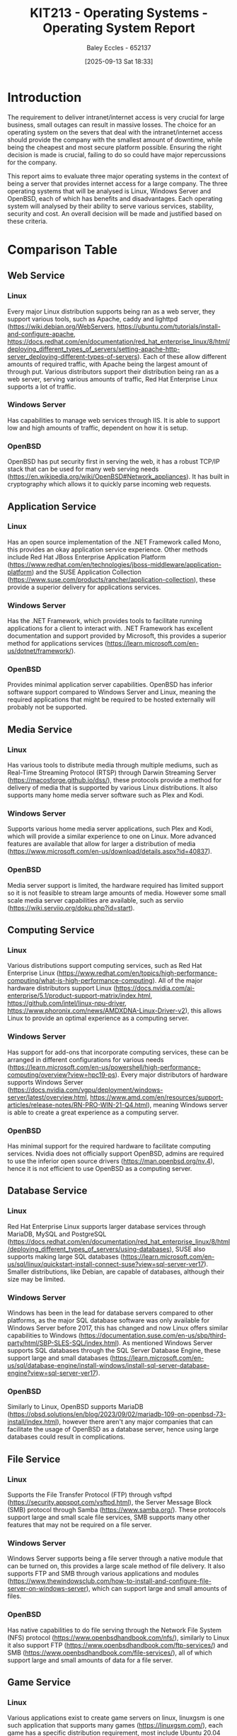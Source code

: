 :PROPERTIES:
:ID:       e2470675-06c4-49ab-91f5-02609875fac3
:END:
#+title: KIT213 - Operating Systems - Operating System Report
#+date: [2025-09-13 Sat 18:33]
#+AUTHOR: Baley Eccles - 652137
#+FILETAGS: :Assignment:UTAS:2025:
#+STARTUP: latexpreview
#+LATEX_HEADER: \usepackage[a4paper, margin=2cm]{geometry}
#+LATEX_HEADER_EXTRA: \usepackage{minted}
#+LATEX_HEADER_EXTRA: \usepackage{fontspec}
#+LATEX_HEADER_EXTRA: \setmonofont{Iosevka}
#+LATEX_HEADER_EXTRA: \setminted{fontsize=\small, frame=single, breaklines=true}
#+LATEX_HEADER_EXTRA: \usemintedstyle{emacs}
#+LATEX_HEADER_EXTRA: \usepackage{float}
#+LATEX_HEADER_EXTRA: \usepackage[final]{pdfpages}
#+LATEX_HEADER_EXTRA: \setlength{\parindent}{0pt}
#+LATEX_HEADER_EXTRA: \setlength{\parskip}{1em}
#+LATEX_HEADER_EXTRA: \usepackage{array}
#+LATEX_HEADER_EXTRA: \usepackage{longtable}
#+LATEX_HEADER_EXTRA: \usepackage{booktabs}


* Introduction
The requirement to deliver intranet/internet access is very crucial for large business, small outages can result in massive losses. The choice for an operating system on the severs that deal with the intranet/internet access should provide the company with the smallest amount of downtime, while being the cheapest and most secure platform possible. Ensuring the right decision is made is crucial, failing to do so could have major repercussions for the company.

This report aims to evaluate three major operating systems in the context of being a server that provides internet access for a large company. The three operating systems that will be analysed is Linux, Windows Server and OpenBSD, each of which has benefits and disadvantages. Each operating system will analysed by their ability to serve various services, stability, security and cost. An overall decision will be made and justified based on these criteria.

* Comparison Table
** Web Service
*** Linux
Every major Linux distribution supports being ran as a web server, they support various tools, such as Apache, caddy and lighttpd (https://wiki.debian.org/WebServers, https://ubuntu.com/tutorials/install-and-configure-apache, https://docs.redhat.com/en/documentation/red_hat_enterprise_linux/8/html/deploying_different_types_of_servers/setting-apache-http-server_deploying-different-types-of-servers). Each of these allow different amounts of required traffic, with Apache being the largest amount of through put. Various distributors support their distribution being ran as a web server, serving various amounts of traffic, Red Hat Enterprise Linux supports a lot of traffic.

*** Windows Server
Has capabilities to manage web services through IIS. It is able to support low and high amounts of traffic, dependent on how it is setup.

*** OpenBSD
OpenBSD has put security first in serving the web, it has a robust TCP/IP stack that can be used for many web serving needs (https://en.wikipedia.org/wiki/OpenBSD#Network_appliances). It has built in cryptography which allows it to quickly parse incoming web requests.

** Application Service
*** Linux
Has an open source implementation of the .NET Framework called Mono, this provides an okay application service experience. Other methods include Red Hat JBoss Enterprise Application Platform (https://www.redhat.com/en/technologies/jboss-middleware/application-platform) and the SUSE Application Collection (https://www.suse.com/products/rancher/application-collection), these provide a superior delivery for applications services.

*** Windows Server
Has the .NET Framework, which provides tools to facilitate running applications for a client to interact with. .NET Framework has excellent documentation and support provided by Microsoft, this provides a superior method for applications services (https://learn.microsoft.com/en-us/dotnet/framework/).

*** OpenBSD
Provides minimal application server capabilities. OpenBSD has inferior software support compared to Windows Server and Linux, meaning the required applications that might be required to be hosted externally will probably not be supported.

** Media Service
*** Linux
Has various tools to distribute media through multiple mediums, such as Real-Time Streaming Protocol (RTSP) through Darwin Streaming Server (https://macosforge.github.io/dss/), these protocols  provide a method for delivery of media that is supported by various Linux distributions. It also supports many home media server software such as Plex and Kodi.

*** Windows Server
Supports various home media server applications, such Plex and Kodi, which will provide a similar experience to one on Linux. More advanced features are available that allow for larger a distribution of media (https://www.microsoft.com/en-us/download/details.aspx?id=40837).

*** OpenBSD
Media server support is limited, the hardware required has limited support so it is not feasible to stream large amounts of media. However some small scale media server capabilities are available, such as serviio (https://wiki.serviio.org/doku.php?id=start).

** Computing Service
*** Linux
Various distributions support computing services, such as Red Hat Enterprise Linux (https://www.redhat.com/en/topics/high-performance-computing/what-is-high-performance-computing). All of the major hardware distributors support Linux (https://docs.nvidia.com/ai-enterprise/5.1/product-support-matrix/index.html, https://github.com/intel/linux-npu-driver, https://www.phoronix.com/news/AMDXDNA-Linux-Driver-v2), this allows Linux to provide an optimal experience as a computing server.

*** Windows Server
Has support for add-ons that incorporate computing services, these can be arranged in different configurations for various needs (https://learn.microsoft.com/en-us/powershell/high-performance-computing/overview?view=hpc19-ps). Every major distributors of hardware supports Windows Server (https://docs.nvidia.com/vgpu/deployment/windows-server/latest/overview.html, https://www.amd.com/en/resources/support-articles/release-notes/RN-PRO-WIN-21-Q4.html), meaning Windows server is able to create a great experience as a computing server.

*** OpenBSD
Has minimal support for the required hardware to facilitate computing services. Nvidia does not officially support OpenBSD, admins are required to use the inferior open source drivers (https://man.openbsd.org/nv.4), hence it is not efficient to use OpenBSD as a computing server.

** Database Service
*** Linux
Red Hat Enterprise Linux supports larger database services through MariaDB, MySQL and PostgreSQL (https://docs.redhat.com/en/documentation/red_hat_enterprise_linux/8/html/deploying_different_types_of_servers/using-databases), SUSE also supports making large SQL databases (https://learn.microsoft.com/en-us/sql/linux/quickstart-install-connect-suse?view=sql-server-ver17). Smaller distributions, like Debian, are capable of databases, although their size may be limited.

*** Windows Server
Windows has been in the lead for database servers compared to other platforms, as the major SQL database software was only available for Windows Server before 2017, this has changed and now Linux offers similar capabilities to Windows (https://documentation.suse.com/en-us/sbp/third-party/html/SBP-SLES-SQL/index.html). As mentioned Windows Server supports SQL databases through the SQL Server Database Engine, these support large and small databases (https://learn.microsoft.com/en-us/sql/database-engine/install-windows/install-sql-server-database-engine?view=sql-server-ver17).

*** OpenBSD
Similarly to Linux, OpenBSD supports MariaDB (https://obsd.solutions/en/blog/2023/09/02/mariadb-109-on-openbsd-73-install/index.html), however there aren't any major companies that can facilitate the usage of OpenBSD as a database server, hence using large databases could result in complications.

** File Service
*** Linux
Supports the File Transfer Protocol (FTP) through vsftpd (https://security.appspot.com/vsftpd.html), the Server Message Block (SMB) protocol through Samba (https://www.samba.org/). These protocols support large and small scale file services, SMB supports many other features that may not be required on a file server.

*** Windows Server
Windows Server supports being a file server through a native module that can be turned on, this provides a large scale method of file delivery. It also supports FTP and SMB through various applications and modules (https://www.thewindowsclub.com/how-to-install-and-configure-file-server-on-windows-server), which can support large and small amounts of files.

*** OpenBSD
Has native capabilities to do file serving through the Network File System (NFS) protocol (https://www.openbsdhandbook.com/nfs/), similarly to Linux it also support FTP (https://www.openbsdhandbook.com/ftp-services/) and SMB (https://www.openbsdhandbook.com/file-services/), all of which support large and small amounts of data for a file server.

** Game Service
*** Linux
Various applications exist to create game servers on linux, linuxgsm is one such application that supports many games (https://linuxgsm.com/), each game has a specific distribution requirement, most include Ubuntu 20.04 LTS, Debian 11 and Red Hat Enterprise Linux 8. Most official server support is on Linux, hence using Linux for a third-party server would offer the best performance.

*** Windows Server
Supports the Windows Gamer Server Manger, which supports over 40 games (https://github.com/WindowsGSM/WindowsGSM), other applications can enable Windows Server to host a game service. There is some overhead with translating native Linux server software to Windows, which may not provide optimal performance.

*** OpenBSD
Minimal game server support is available for OpenBSD, it is possible to get some games servers to run (https://dataswamp.org/~rjc/running_minecraft_server_on_openbsd.html), however the documentation is lacking and not officially supported.

** Email Service
*** Linux
Both SUSE and Red Hat Enterprise Linux supports both SMTP, POP and IMAP, allowing it to send and receive emails as a server (https://docs.redhat.com/en/documentation/red_hat_enterprise_linux/7/html/system_administrators_guide/ch-mail_servers), there are no blockers to sending and receiving a large amount of emails. Smaller distributions of Linux may encounter problems with doing large scale email delivery.

*** Windows Server
Windows server supports both SMTP, POP and IMAP, allowing a email server to be established (https://learn.microsoft.com/en-us/answers/questions/666705/configuring-an-smtp-server-for-sending-emails-from, https://learn.microsoft.com/en-us/exchange/clients/pop3-and-imap4/configure-pop3), Windows Server is able to handle both large and small amounts of email delivery.

*** OpenBSD
OpenBSD can use OpenSMTPD to support SMTP and Dovecot for IMAP to create a fully functioning email server (https://docs.vultr.com/an-openbsd-e-mail-server-using-opensmtpd-dovecot-rspamd-and-rainloop), hardware support is minimal meaning it is not feasible to create large scale email servers.

** Print Service
*** Linux
SMB can be used through Samba in addition to Common UNIX Printing System (CUPS) to create a large printing server (https://www.samba.org/). It also supports lpd to create small scale printing servers.

*** Windows Server
Windows Server supports creating a printing server, they have official documentation and support (https://learn.microsoft.com/en-us/troubleshoot/windows-server/printing/printing-overview). Their product will work on both large and small scales. 

*** OpenBSD
It supports creating a basic printing server using lpd, and a more advanced server using CUPS (https://www.openbsdhandbook.com/printing/). The CUPS can be accessed through SMB, similarly to Linux. It is possible to create both small and large scale printing servers using OpenBSD.

** Stability
*** Linux
The distribution of choice determines the stability, Linux offers stable distributions like Red Hat Enterprise Linux (https://www.redhat.com/en/blog/understanding-red-hat-enterprise-linux-rhel-lifecycle) and Debian (https://www.debian.org/releases/stable/), and unstable distribution like Arch and OpenSUSE.

*** Windows Server
Each release of Windows Server is typically supported for 10 years, 5 years of main support and 5 years of extended support, a new version is released every 2-3 years. (https://learn.microsoft.com/en-us/windows-server/get-started/servicing-channels-comparison). 

*** OpenBSD
Offers about 1 year of support for each release version, with a new version being release every 6 months (https://www.openbsd.org/faq/faq1.html). Various companies offer support for each version (https://www.openbsd.org/support.html).

** Security
*** Linux
Offers Security-Enhanced Linux (SELinux), a version of the Linux kernel that has patches that increase the security of the system (https://www.redhat.com/en/topics/linux/what-is-selinux), the original Linux kernel does not have these patches and could be considered less secure. The development of both SELinux and Linux are open-sourced, meaning all the bugs and security is done in the public.

*** Windows Server
Has several layers of protection to increase security across the entire system (https://learn.microsoft.com/en-us/windows-server/security/security-and-assurance). Along with constant updates from Microsoft to ensure maximum level of security, these updates are close-sourced, meaning that any user cannot see what is in them.

*** OpenBSD
OpenBSD claims to be the "NUMBER ONE" when it comes to security, they use various technologies to increase security in the system and they have a fully open auditing process ensuring their customers knows when and where there has been a security hole (https://www.openbsd.org/security.html).

** Costs
*** Linux
Offers free distributions like Debian and Arch along with paid solutions like Red Hat Enterprise Linux and SUSE. Red Hat Enterprise Linux and SUSE offer support for various server architectures, each costing different amounts (https://www.redhat.com/en/store/linux-platforms, https://www.suse.com/shop/).

*** Windows Server
Provides two editions, standard edition and datacenter edition, each costing different amounts with different benefits (https://www.microsoft.com/en-us/windows-server/pricing).

*** OpenBSD
The base operating system is free, commercial support might be required which cost various amounts depending on the required service (https://www.openbsd.org/support.html).

* Conclusion
Looking at the table a few notable conclusions can be made, noting these will indicate which operating system will be chosen. Firstly OpenBSD is very powerful in some areas, but is unable to keep up in others. Linux is dominated by Red Hat Enterprise Linux and SUSE, which limit whats available. Windows Server is close-sourced and solely owned by Microsoft.

OpenBSD has many benefits that can be seen, their entire philosophy is being the best when it comes to security. They have developed OpenSSH, the standard and very secure SSH tool, indicating their commitment to security, portability, standardisation and correctness (https://www.openbsd.org/). It is also open-source which can be a huge benefit for developers, as they will be able to fix and work on support by themselves.

There are clearly some negatives to OpenBSD. It is not particularly popular in the server space, less than 0.1% of web servers use OpenBSD (https://w3techs.com/technologies/details/os-openbsd), this means that getting support and ensuring a good experience will be hard to do. The hardware support for OpenBSD is terrible, having to use unstable and unoptimised software will result in problems and reduce the capabilities of the surrounding systems.

With that said, OpenBSD is still a great choice for a server operating system that must deal with internet traffic. They offer a super secure internet stack, providing easily to configure firewalls and a tested TCP/IP stack keeps it as a consideration.

Linux would be a good choice for this use case, it offers all the required services and has excellent hardware support. On top of that it is open source and has SELinux, so security is a non-issue. The only compromise is the lack of companies that can offer Linux support, there is only Red Hat and SUSE. It is possible to do in house server support, which would be free, however this would require extra work force, negating it being free.

Windows Server is a valid choice, they have support for all the required features. They offer frequent update to Windows Server with security updates, so security is a minimal issue. Their cost is a minimal issue, because no matter what a price has to be paid for a fully supported server.

The problem with Windows Server is that it is solely owned by Microsoft, meaning that there is no alternative for support if Microsoft does a bad job. There may be some niche cases where Windows Server will not work, due to it being close-sourced, however this use case is not one of them.

Overall, each of the operating systems has their benefits and disadvantages, so choosing one will be complicated. Based upon the conclusions above it is suggested that the servers in this case should run Linux, more specifically Red Hat Enterprise Linux or SUSE Linux as these will provide the best support. 


